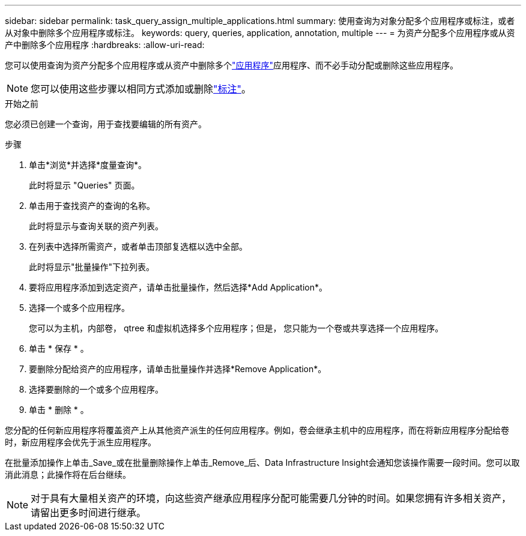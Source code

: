 ---
sidebar: sidebar 
permalink: task_query_assign_multiple_applications.html 
summary: 使用查询为对象分配多个应用程序或标注，或者从对象中删除多个应用程序或标注。 
keywords: query, queries, application, annotation, multiple 
---
= 为资产分配多个应用程序或从资产中删除多个应用程序
:hardbreaks:
:allow-uri-read: 


[role="lead"]
您可以使用查询为资产分配多个应用程序或从资产中删除多个link:task_create_application.html["应用程序"]应用程序、而不必手动分配或删除这些应用程序。


NOTE: 您可以使用这些步骤以相同方式添加或删除link:task_defining_annotations.html["标注"]。

.开始之前
您必须已创建一个查询，用于查找要编辑的所有资产。

.步骤
. 单击*浏览*并选择*度量查询*。
+
此时将显示 "Queries" 页面。

. 单击用于查找资产的查询的名称。
+
此时将显示与查询关联的资产列表。

. 在列表中选择所需资产，或者单击顶部复选框以选中全部。
+
此时将显示"批量操作"下拉列表。

. 要将应用程序添加到选定资产，请单击批量操作，然后选择*Add Application*。
. 选择一个或多个应用程序。
+
您可以为主机，内部卷， qtree 和虚拟机选择多个应用程序；但是， 您只能为一个卷或共享选择一个应用程序。

. 单击 * 保存 * 。
. 要删除分配给资产的应用程序，请单击批量操作并选择*Remove Application*。
. 选择要删除的一个或多个应用程序。
. 单击 * 删除 * 。


您分配的任何新应用程序将覆盖资产上从其他资产派生的任何应用程序。例如，卷会继承主机中的应用程序，而在将新应用程序分配给卷时，新应用程序会优先于派生应用程序。

在批量添加操作上单击_Save_或在批量删除操作上单击_Remove_后、Data Infrastructure Insight会通知您该操作需要一段时间。您可以取消此消息；此操作将在后台继续。


NOTE: 对于具有大量相关资产的环境，向这些资产继承应用程序分配可能需要几分钟的时间。如果您拥有许多相关资产，请留出更多时间进行继承。
